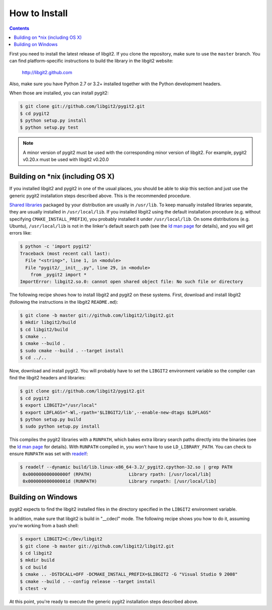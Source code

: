 **********************************************************************
How to Install
**********************************************************************


.. contents::


First you need to install the latest release of libgit2. If you clone
the repository, make sure to use the ``master`` branch. You can find
platform-specific instructions to build the library in the libgit2
website:

  http://libgit2.github.com

Also, make sure you have Python 2.7 or 3.2+ installed together with the Python
development headers.

When those are installed, you can install pygit2:

.. code-block:: sh

    $ git clone git://github.com/libgit2/pygit2.git
    $ cd pygit2
    $ python setup.py install
    $ python setup.py test

.. note:: A minor version of pygit2 must be used with the corresponding minor
   version of libgit2. For example, pygit2 v0.20.x must be used with libgit2
   v0.20.0

Building on \*nix (including OS X)
===================================

If you installed libgit2 and pygit2 in one of the usual places, you
should be able to skip this section and just use the generic pygit2
installation steps described above.  This is the recommended
procedure.

`Shared libraries`_ packaged by your distribution are usually in
``/usr/lib``.  To keep manually installed libraries separate, they are
usually installed in ``/usr/local/lib``.  If you installed libgit2
using the default installation procedure (e.g. without specifying
``CMAKE_INSTALL_PREFIX``), you probably installed it under
``/usr/local/lib``.  On some distributions (e.g. Ubuntu),
``/usr/local/lib`` is not in the linker's default search path (see the
`ld man page`_ for details), and you will get errors like:

.. code-block:: sh

  $ python -c 'import pygit2'
  Traceback (most recent call last):
    File "<string>", line 1, in <module>
    File "pygit2/__init__.py", line 29, in <module>
      from _pygit2 import *
  ImportError: libgit2.so.0: cannot open shared object file: No such file or directory

The following recipe shows how to install libgit2 and pygit2 on these
systems.  First, download and install libgit2 (following the
instructions in the libgit2 ``README.md``):

.. code-block:: sh

  $ git clone -b master git://github.com/libgit2/libgit2.git
  $ mkdir libgit2/build
  $ cd libgit2/build
  $ cmake ..
  $ cmake --build .
  $ sudo cmake --build . --target install
  $ cd ../..

Now, download and install pygit2.  You will probably have to set the
``LIBGIT2`` environment variable so the compiler can find the libgit2
headers and libraries:

.. code-block:: sh

  $ git clone git://github.com/libgit2/pygit2.git
  $ cd pygit2
  $ export LIBGIT2="/usr/local"
  $ export LDFLAGS="-Wl,-rpath='$LIBGIT2/lib',--enable-new-dtags $LDFLAGS"
  $ python setup.py build
  $ sudo python setup.py install

This compiles the pygit2 libraries with a ``RUNPATH``, which bakes
extra library search paths directly into the binaries (see the `ld man
page`_ for details).  With ``RUNPATH`` compiled in, you won't have to
use ``LD_LIBRARY_PATH``.  You can check to ensure ``RUNPATH`` was set
with readelf_:

.. code-block:: sh

  $ readelf --dynamic build/lib.linux-x86_64-3.2/_pygit2.cpython-32.so | grep PATH
   0x000000000000000f (RPATH)              Library rpath: [/usr/local/lib]
   0x000000000000001d (RUNPATH)            Library runpath: [/usr/local/lib]

.. _Shared libraries: http://tldp.org/HOWTO/Program-Library-HOWTO/shared-libraries.html
.. _ld man page: http://linux.die.net/man/1/ld
.. _readelf: http://www.gnu.org/software/binutils/

Building on Windows
===================================

pygit2 expects to find the libgit2 installed files in the directory specified
in the ``LIBGIT2`` environment variable.

In addition, make sure that libgit2 is build in "__cdecl" mode.
The following recipe shows you how to do it, assuming you're working
from a bash shell:

.. code-block:: sh

    $ export LIBGIT2=C:/Dev/libgit2
    $ git clone -b master git://github.com/libgit2/libgit2.git
    $ cd libgit2
    $ mkdir build
    $ cd build
    $ cmake .. -DSTDCALL=OFF -DCMAKE_INSTALL_PREFIX=$LIBGIT2 -G "Visual Studio 9 2008"
    $ cmake --build . --config release --target install
    $ ctest -v

At this point, you're ready to execute the generic pygit2 installation
steps described above.
